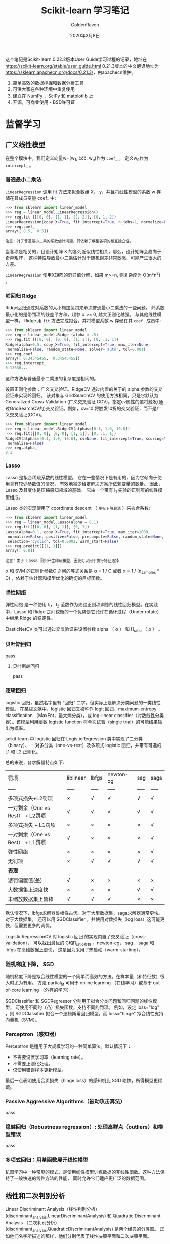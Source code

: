 #+TITLE: Scikit-learn 学习笔记
#+AUTHOR: GoldenRaven
#+DATE: 2020年3月8日

这个笔记是Scikit-learn 0.22.2版本User Guide学习过程的记录，地址在[[https://scikit-learn.org/stable/user_guide.html]]
0.21.3版本的中文翻译地址为[[https://sklearn.apachecn.org/docs/0.21.3/]]，由apachecn维护。

1. 简单高效的数据挖掘和数据分析工具
2. 可供大家在各种环境中重复使用
3. 建立在 NumPy ，SciPy 和 matplotlib 上
4. 开源，可商业使用 - BSD许可证

* 监督学习
** 广义线性模型

在整个模块中，我们定义向量w=(w_{1}, \cdot\cdot\cdot, w_{p})作为 ~coef_~ ，
定义w_{0}作为 ~intercept_~ 。

*** 普通最小二乘法

~LinearRegression~ 调用 fit 方法来拟合数组 X， y，并且将线性模型的系数 w
存储在其成员变量 coef_ 中:

#+BEGIN_SRC python
>>> from sklearn import linear_model
>>> reg = linear_model.LinearRegression()
>>> reg.fit ([[0, 0], [1, 1], [2, 2]], [0, 1, 2])
LinearRegression(copy_X=True, fit_intercept=True, n_jobs=1, normalize=False)
>>> reg.coef_
array([ 0.5,  0.5])
#+END_SRC

#+BEGIN_EXAMPLE
注意：对于普通最小二乘的系数估计问题，其依赖于模型各项的相互独立性。
#+END_EXAMPLE

当各项是相关的，且设计矩阵 X 的各列近似线性相关，那么，设计矩阵会趋向于奇异矩阵，
这种特性导致最小二乘估计对于随机误差非常敏感，可能产生很大的方差。

~LinearRegression~ 使用X矩阵的奇异值分解，如果 m>=n, 则复杂度为 O(m*n^{2}) 。

*** 岭回归 Ridge
Ridge回归通过对系数的大小施加惩罚来解决普通最小二乘法的一些问题。
岭系数最小化的是带罚项的残差平方和，超参 \alpha >= 0, 越大正则化越强。
与其他线性模型一样， Ridge 用 ~fit~ 方法完成拟合，并将模型系数 w 存储在其
~coef_~ 成员中:

#+BEGIN_SRC python
>>> from sklearn import linear_model
>>> reg = linear_model.Ridge (alpha = .5)
>>> reg.fit ([[0, 0], [0, 0], [1, 1]], [0, .1, 1])
Ridge(alpha=0.5, copy_X=True, fit_intercept=True, max_iter=None,
 normalize=False, random_state=None, solver='auto', tol=0.001)
>>> reg.coef_
array([ 0.34545455,  0.34545455])
>>> reg.intercept_
0.13636...
#+END_SRC

这种方法与普通最小二乘法的复杂度是相同的。

设置正则化参数：广义交叉验证。RidgeCV 通过内置的关于的 alpha 参数的交叉验证来实现岭回归。
该对象与 GridSearchCV 的使用方法相同，只是它默认为 Generalized Cross-Validation
(广义交叉验证 GCV)。指定cv属性的值将触发(通过GridSearchCV的)交叉验证。例如，cv=10
将触发10折的交叉验证，而不是广义交叉验证(GCV)。

#+BEGIN_SRC python
>>> from sklearn import linear_model
>>> reg = linear_model.RidgeCV(alphas=[0.1, 1.0, 10.0])
>>> reg.fit([[0, 0], [0, 0], [1, 1]], [0, .1, 1])
RidgeCV(alphas=[0.1, 1.0, 10.0], cv=None, fit_intercept=True, scoring=None,
 normalize=False)
>>> reg.alpha_
0.1
#+END_SRC
*** Lasso
Lasso 是拟合稀疏系数的线性模型。 它在一些情况下是有用的，因为它倾向于使用具有较少参数值的情况，
有效地减少给定解决方案所依赖变量的数量。 因此，Lasso 及其变体是压缩感知领域的基础。
它由一个带有 l_{1} 先验的正则项的线性模型组成。

Lasso 类的实现使用了 coordinate descent （ ~坐标下降算法~ ）来拟合系数:

#+BEGIN_SRC python
>>> from sklearn import linear_model
>>> reg = linear_model.Lasso(alpha = 0.1)
>>> reg.fit([[0, 0], [1, 1]], [0, 1])
Lasso(alpha=0.1, copy_X=True, fit_intercept=True, max_iter=1000,
 normalize=False, positive=False, precompute=False, random_state=None,
 selection='cyclic', tol=0.0001, warm_start=False)
>>> reg.predict([[1, 1]])
array([ 0.8])
#+END_SRC

#+BEGIN_EXAMPLE
注意：由于 Lasso 回归产生稀疏模型，因此可以用于执行特征选择
#+END_EXAMPLE

\alpha 和 SVM 的正则化参数C 之间的等式关系是 \alpha = 1 / C 或者 \alpha =
 1 / (n_samples * C) ，依赖于估计器和模型优化的确切的目标函数。

*** 弹性网络
弹性网络 是一种使用 l_{1}， l_{2} 范数作为先验正则项训练的线性回归模型。在实践中，Lasso
 和 Ridge 之间权衡的一个优势是它允许在循环过程（Under rotate）中继承 Ridge 的稳定性。

ElasticNetCV 类可以通过交叉验证来设置参数 alpha （ \alpha ） 和 l1_ratio （ \rho ） 。

*** 贝叶斯回归
pass
**** 贝叶斯岭回归
pass
*** 逻辑回归
logistic 回归，虽然名字里有 “回归” 二字，但实际上是解决分类问题的一类线性模型。
在某些文献中，logistic 回归又被称作 logit 回归，maximum-entropy classification
（MaxEnt，最大熵分类），或 log-linear classifier（对数线性分类器）。该模型利用函数
logistic function 将单次试验（single trial）的可能结果输出为概率。

scikit-learn 中 logistic 回归在 LogisticRegression 类中实现了二分类（binary）、
一对多分类（one-vs-rest）及多项式 logistic 回归，并带有可选的 L1 和 L2 正则化。

总的来说，各求解器特点如下:


| 罚项                             | liblinear   | lbfgs   | newton-cg   | sag   | saga   |
| -----                            | -----       | -----   | -----       | ----- | -----  |
| 多项式损失+L2罚项                | ×          | √      | √          | √    | √     |
| 一对剩余（One vs Rest） + L2罚项 | √          | √      | √          | √    | √     |
| 多项式损失 + L1罚项              | ×          | ×      | ×          | ×    | √     |
| 一对剩余（One vs Rest） + L1罚项 | √          | ×      | ×          | ×    | √     |
| 弹性网络                         | ×          | ×      | ×          | ×    | √     |
| 无罚项                           | ×          | √      | √          | √    | √     |
| **表现**                         |             |         |             |       |        |
| 惩罚偏置值(差)                   | √          | ×      | ×          | ×    | ×     |
| 大数据集上速度快                 | ×          | ×      | ×          | √    | √     |
| 未缩放数据集上鲁棒               | √          | √      | √          | ×    | ×     |

默认情况下，lbfgs求解器鲁棒性占优。对于大型数据集，saga求解器通常更快。对于大数据集，
还可以用 SGDClassifier ，并使用对数损失（log loss）这可能更快，但需要更多的调优。

LogisticRegressionCV 对 logistic 回归 的实现内置了交叉验证（cross-validation），
可以找出最优的 C和l1_ratio参数 。newton-cg， sag， saga 和 lbfgs 在高维数据上更快，
这是因为采用了热启动（warm-starting）。

*** 随机梯度下降， SGD
随机梯度下降是拟合线性模型的一个简单而高效的方法。在样本量（和特征数）很大时尤为有用。
方法 partial_fit 可用于 online learning （在线学习）或基于 out-of-core
learning （外存的学习）

SGDClassifier 和 SGDRegressor 分别用于拟合分类问题和回归问题的线性模型，
可使用不同的（凸）损失函数，支持不同的罚项。 例如，设定 loss="log" ，则 SGDClassifier
拟合一个逻辑斯蒂回归模型，而 loss="hinge" 拟合线性支持向量机（SVM）。
*** Perceptron（感知器）
Perceptron 是适用于大规模学习的一种简单算法。默认情况下：

- 不需要设置学习率（learning rate）。
- 不需要正则化处理。
- 仅使用错误样本更新模型。
最后一点表明使用合页损失（hinge loss）的感知机比 SGD 略快，所得模型更稀疏。
*** Passive Aggressive Algorithms（被动攻击算法）
pass
*** 稳健回归（Robustness regression）: 处理离群点（outliers）和模型错误
pass
*** 多项式回归：用基函数展开线性模型
机器学习中一种常见的模式，是使用线性模型训练数据的非线性函数。这种方法保持了一般快速的线性方法的性能，
同时允许它们适应更广泛的数据范围。
** 线性和二次判别分析
Linear Discriminant Analysis（线性判别分析）(discriminant_analysis.LinearDiscriminantAnalysis)
 和 Quadratic Discriminant Analysis （二次判别分析）(discriminant_analysis.QuadraticDiscriminantAnalysis)
 是两个经典的分类器。 正如他们名字所描述的那样，他们分别代表了线性决策平面和二次决策平面。
** 内核岭回归
** 支持向量机
支持向量机 (SVMs) 可用于以下监督学习算法: 分类, 回归 和 异常检测。

支持向量机的优势在于:
- 在高维空间中非常高效.
- 即使在数据维度比样本数量大的情况下仍然有效.
- 在决策函数（称为支持向量）中使用训练集的子集,因此它也是高效利用内存的.
- 通用性: 不同的核函数与特定的决策函数一一对应.常见的 kernel 已经提供,
  也可以指定定制的内核.

支持向量机的缺点包括:
- 如果特征数量比样本数量大得多,在选择核函数时要避免过拟合,而且正则化项是非常重要的.
- 支持向量机不直接提供概率估计,这些都是使用昂贵的五次交叉验算计算的.
*** 分类
SVC, NuSVC 和 LinearSVC 能在数据集中实现多元分类。SVC 和 NuSVC 为多元分类实现了
“one-against-one”的方法(Knerr et al., 1990)。LinearSVC实现“one-vs-the-rest”
多类别策略。
*** 回归
支持向量回归有三种不同的实现形式: SVR, NuSVR 和 LinearSVR。
*** 密度估计, 异常（novelty）检测
pass
** 随机梯度下降
随机梯度下降(SGD)是一种简单但又非常高效的方法，主要用于凸损失函数下线性分类器的判别式学习，
例如(线性) 支持向量机 和 Logistic 回归 。

Stochastic Gradient Descent （随机梯度下降法）的优势:
- 高效。
- 易于实现 (有大量优化代码的机会)。

Stochastic Gradient Descent （随机梯度下降法）的劣势:
- SGD 需要一些超参数，例如 regularization （正则化）参数和 number of
   iterations （迭代次数）。
- SGD 对 feature scaling （特征缩放）敏感。
*** 分类
SGDClassifier支持分类问题不同的损失函数和正则化方法。具体的loss function（损失函数）
可以通过 loss 参数来设置。SGDClassifier 支持以下的 loss functions（损失函数）：
- loss="hinge": (soft-margin) linear Support Vector Machine （（软-间隔）线性支持向量机），
- loss="modified_huber": smoothed hinge loss （平滑的 hinge 损失），
- loss="log": logistic regression （logistic 回归），
- and all regression losses below（以及所有的回归损失）。

具体的惩罚方法可以通过 penalty 参数来设定。 SGD 支持以下 penalties（惩罚）:
- penalty="l2": L2 norm penalty on coef_.
- penalty="l1": L1 norm penalty on coef_.
- penalty="elasticnet": Convex combination of L2 and L1（L2 型和 L1
  型的凸组合）: (1 - l1_ratio) * L2 + l1_ratio * L1

SGDClassifier通过利用“one versus all”（OVA）方法来组合多个二分类器，从而实现多分类。
*** 回归
SGDRegressor类实现了一个简单的随机梯度下降学习例程，它支持用不同的损失函数和惩罚来拟合线性回归模型。
SGDRegressor 非常适用于有大量训练样本（>10,000)的回归问题，对于其他问题，我们推荐使用
Ridge ，Lasso ，或 ElasticNet 。
*** 实用小贴士
- 随机梯度下降法对 feature scaling （特征缩放）很敏感，因此强烈建议您缩放您的数据
- 最好使用 GridSearchCV 找到一个合理的 regularization term （正则化项） \alpha ，
  它的范围通常在 10.0**-np.arange(1,7)
- 经验表明，SGD 在处理约 10^6 训练样本后基本收敛。因此，对于迭代次数第一个合理的猜想是
  n_iter = np.ceil(10**6 / n)，其中 n 是训练集的大小。
- 我们发现，当特征很多或 eta0 很大时， ASGD（平均随机梯度下降） 效果更好。
*** 数学描述
为了做预测， 我们只需要看 f(x) 的符号。找到模型参数的一般选择是通过最小化由以下式子给出的正则化训练误差。
[[file:images/580270908cf4e5ba3907b7267fcfbb44.jpg]]

其中 L 衡量模型(mis)拟合程度的损失函数，R 是惩罚模型复杂度的正则化项（也叫作惩罚）; \alpha > 0
是一个超参数。

L 的不同选择产生不同的分类器，例如：
- Hinge: (软-间隔) 支持向量机。
- Log: Logistic 回归。
- Least-Squares: 岭回归。
- Epsilon-Insensitive: (软-间隔) 支持向量回归

比较流行的正则化项 R 包括：
- L2 norm: R(w) := \frac{1}{2} \sum_{i=1}^{n} w_i^2,
- L1 norm: R(w) := \sum_{i=1}^{n} |w_i|, 这导致了稀疏解。
- Elastic Net: R(w) := \frac{\rho}{2} \sum_{i=1}^{n} w_{i}^{2} + (1-\rho) \sum_{i=1}^{n} |w_i|,
  l_{2}和l_{1}的凸组合, 其中 \rho由1 - l1_ratio给出.
** 最近邻
pass
* 无监督学习
* 模型选择和求解
* 检查
* 可视化
* 数据集转换
* 数据集加载工具
* 用Scikit-learn计算
